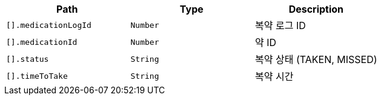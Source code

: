 |===
|Path|Type|Description

|`+[].medicationLogId+`
|`+Number+`
|복약 로그 ID

|`+[].medicationId+`
|`+Number+`
|약 ID

|`+[].status+`
|`+String+`
|복약 상태 (TAKEN, MISSED)

|`+[].timeToTake+`
|`+String+`
|복약 시간

|===